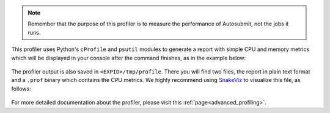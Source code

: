 .. note:: Remember that the purpose of this profiler is to measure the performance of Autosubmit, 
  not the jobs it runs.

This profiler uses Python's ``cProfile`` and ``psutil`` modules to generate a report with simple CPU and 
memory metrics which will be displayed in your console after the command finishes, as in the example below:

.. figure:: /_include/fig/profiler_output.png
   :name: profiler_head_output
   :align: center
   :alt: Screenshot of the header of the profiler's output

The profiler output is also saved in ``<EXPID>/tmp/profile``. There you will find two files, the
report in plain text format and a ``.prof`` binary which contains the CPU metrics. We highly recommend 
using `SnakeViz <https://jiffyclub.github.io/snakeviz/>`_ to visualize this file, as follows:

.. figure:: /_include/fig/profiler_snakeviz.png
   :name: profiler_snakeviz
   :align: center
   :alt: The .prof file represented by the graphical library SnakeViz

For more detailed documentation about the profiler, please visit this :ref:`page<advanced_profiling>`.